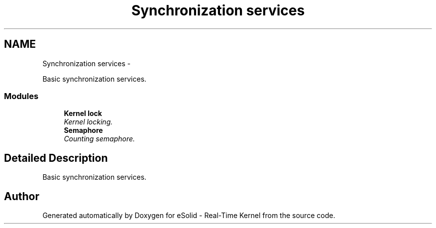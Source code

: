 .TH "Synchronization services" 3 "Sat Nov 30 2013" "Version 1.0BetaR02" "eSolid - Real-Time Kernel" \" -*- nroff -*-
.ad l
.nh
.SH NAME
Synchronization services \- 
.PP
Basic synchronization services\&.  

.SS "Modules"

.in +1c
.ti -1c
.RI "\fBKernel lock\fP"
.br
.RI "\fIKernel locking\&. \fP"
.ti -1c
.RI "\fBSemaphore\fP"
.br
.RI "\fICounting semaphore\&. \fP"
.in -1c
.SH "Detailed Description"
.PP 
Basic synchronization services\&. 


.SH "Author"
.PP 
Generated automatically by Doxygen for eSolid - Real-Time Kernel from the source code\&.
